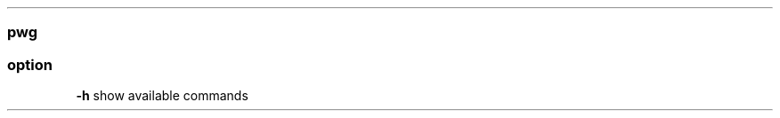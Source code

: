 .\" Automatically generated by Pandoc 2.11.3
.\"
.TH "" "" "" "" ""
.hy
.SS pwg
.SS option
.PP
\f[B]-h\f[R] show available commands
